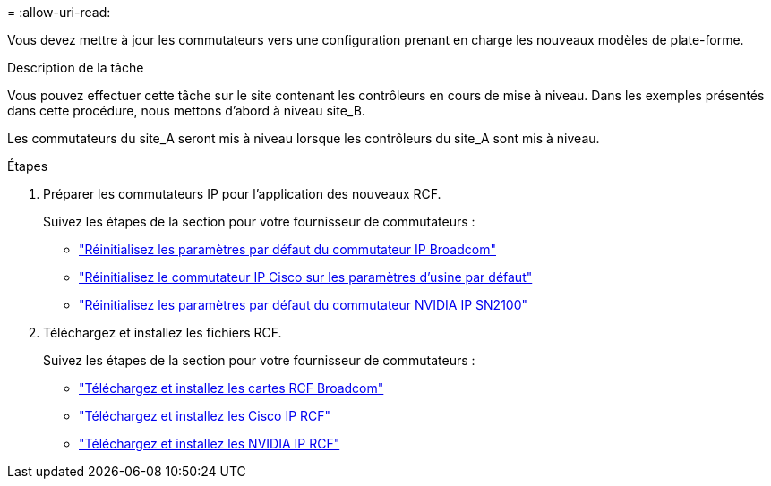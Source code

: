 = 
:allow-uri-read: 


Vous devez mettre à jour les commutateurs vers une configuration prenant en charge les nouveaux modèles de plate-forme.

.Description de la tâche
Vous pouvez effectuer cette tâche sur le site contenant les contrôleurs en cours de mise à niveau. Dans les exemples présentés dans cette procédure, nous mettons d'abord à niveau site_B.

Les commutateurs du site_A seront mis à niveau lorsque les contrôleurs du site_A sont mis à niveau.

.Étapes
. Préparer les commutateurs IP pour l'application des nouveaux RCF.
+
Suivez les étapes de la section pour votre fournisseur de commutateurs :

+
** link:../install-ip/task_switch_config_broadcom.html#resetting-the-broadcom-ip-switch-to-factory-defaults["Réinitialisez les paramètres par défaut du commutateur IP Broadcom"]
** link:../install-ip/task_switch_config_cisco.html#resetting-the-cisco-ip-switch-to-factory-defaults["Réinitialisez le commutateur IP Cisco sur les paramètres d'usine par défaut"]
** link:../install-ip/task_switch_config_nvidia.html#reset-the-nvidia-ip-sn2100-switch-to-factory-defaults["Réinitialisez les paramètres par défaut du commutateur NVIDIA IP SN2100"]


. Téléchargez et installez les fichiers RCF.
+
Suivez les étapes de la section pour votre fournisseur de commutateurs :

+
** link:../install-ip/task_switch_config_broadcom.html#downloading-and-installing-the-broadcom-rcf-files["Téléchargez et installez les cartes RCF Broadcom"]
** link:../install-ip/task_switch_config_cisco.html#downloading-and-installing-the-cisco-ip-rcf-files["Téléchargez et installez les Cisco IP RCF"]
** link:../install-ip/task_switch_config_nvidia.html#download-and-install-the-nvidia-rcf-files["Téléchargez et installez les NVIDIA IP RCF"]



